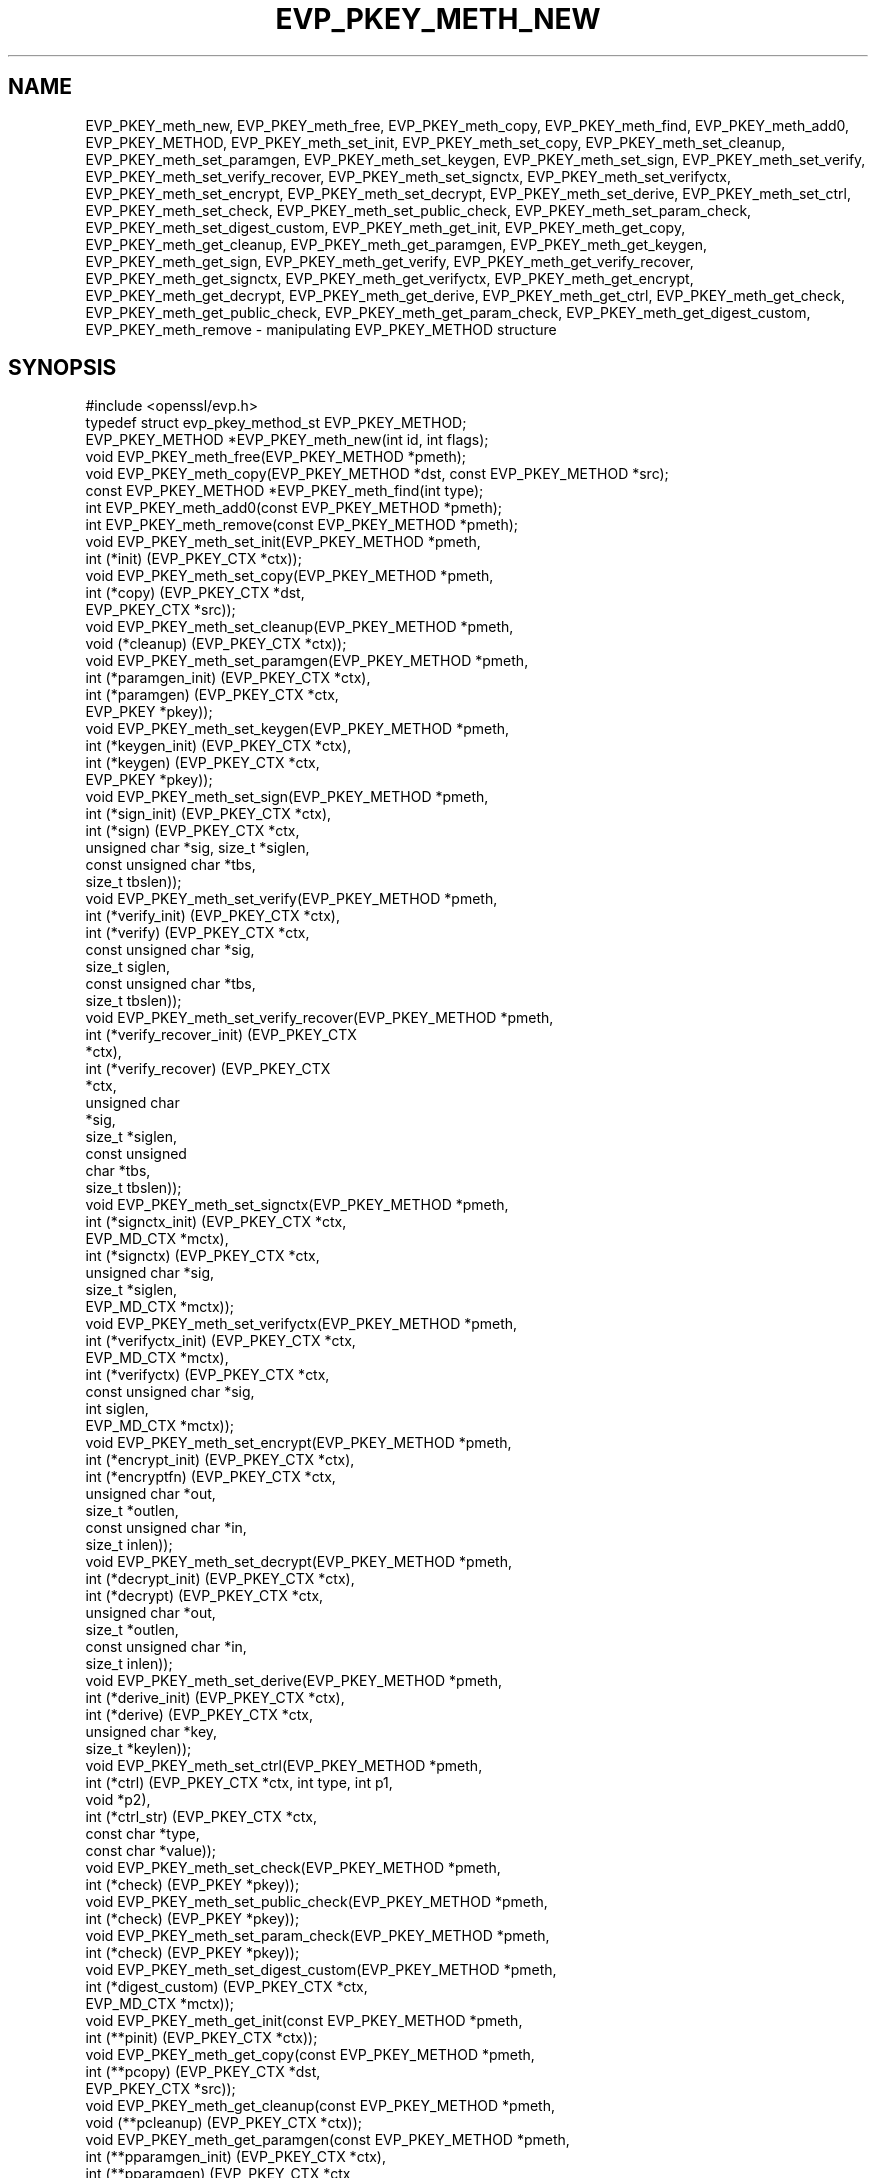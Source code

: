 .\" Automatically generated by Pod::Man 4.14 (Pod::Simple 3.42)
.\"
.\" Standard preamble:
.\" ========================================================================
.de Sp \" Vertical space (when we can't use .PP)
.if t .sp .5v
.if n .sp
..
.de Vb \" Begin verbatim text
.ft CW
.nf
.ne \\$1
..
.de Ve \" End verbatim text
.ft R
.fi
..
.\" Set up some character translations and predefined strings.  \*(-- will
.\" give an unbreakable dash, \*(PI will give pi, \*(L" will give a left
.\" double quote, and \*(R" will give a right double quote.  \*(C+ will
.\" give a nicer C++.  Capital omega is used to do unbreakable dashes and
.\" therefore won't be available.  \*(C` and \*(C' expand to `' in nroff,
.\" nothing in troff, for use with C<>.
.tr \(*W-
.ds C+ C\v'-.1v'\h'-1p'\s-2+\h'-1p'+\s0\v'.1v'\h'-1p'
.ie n \{\
.    ds -- \(*W-
.    ds PI pi
.    if (\n(.H=4u)&(1m=24u) .ds -- \(*W\h'-12u'\(*W\h'-12u'-\" diablo 10 pitch
.    if (\n(.H=4u)&(1m=20u) .ds -- \(*W\h'-12u'\(*W\h'-8u'-\"  diablo 12 pitch
.    ds L" ""
.    ds R" ""
.    ds C` ""
.    ds C' ""
'br\}
.el\{\
.    ds -- \|\(em\|
.    ds PI \(*p
.    ds L" ``
.    ds R" ''
.    ds C`
.    ds C'
'br\}
.\"
.\" Escape single quotes in literal strings from groff's Unicode transform.
.ie \n(.g .ds Aq \(aq
.el       .ds Aq '
.\"
.\" If the F register is >0, we'll generate index entries on stderr for
.\" titles (.TH), headers (.SH), subsections (.SS), items (.Ip), and index
.\" entries marked with X<> in POD.  Of course, you'll have to process the
.\" output yourself in some meaningful fashion.
.\"
.\" Avoid warning from groff about undefined register 'F'.
.de IX
..
.nr rF 0
.if \n(.g .if rF .nr rF 1
.if (\n(rF:(\n(.g==0)) \{\
.    if \nF \{\
.        de IX
.        tm Index:\\$1\t\\n%\t"\\$2"
..
.        if !\nF==2 \{\
.            nr % 0
.            nr F 2
.        \}
.    \}
.\}
.rr rF
.\"
.\" Accent mark definitions (@(#)ms.acc 1.5 88/02/08 SMI; from UCB 4.2).
.\" Fear.  Run.  Save yourself.  No user-serviceable parts.
.    \" fudge factors for nroff and troff
.if n \{\
.    ds #H 0
.    ds #V .8m
.    ds #F .3m
.    ds #[ \f1
.    ds #] \fP
.\}
.if t \{\
.    ds #H ((1u-(\\\\n(.fu%2u))*.13m)
.    ds #V .6m
.    ds #F 0
.    ds #[ \&
.    ds #] \&
.\}
.    \" simple accents for nroff and troff
.if n \{\
.    ds ' \&
.    ds ` \&
.    ds ^ \&
.    ds , \&
.    ds ~ ~
.    ds /
.\}
.if t \{\
.    ds ' \\k:\h'-(\\n(.wu*8/10-\*(#H)'\'\h"|\\n:u"
.    ds ` \\k:\h'-(\\n(.wu*8/10-\*(#H)'\`\h'|\\n:u'
.    ds ^ \\k:\h'-(\\n(.wu*10/11-\*(#H)'^\h'|\\n:u'
.    ds , \\k:\h'-(\\n(.wu*8/10)',\h'|\\n:u'
.    ds ~ \\k:\h'-(\\n(.wu-\*(#H-.1m)'~\h'|\\n:u'
.    ds / \\k:\h'-(\\n(.wu*8/10-\*(#H)'\z\(sl\h'|\\n:u'
.\}
.    \" troff and (daisy-wheel) nroff accents
.ds : \\k:\h'-(\\n(.wu*8/10-\*(#H+.1m+\*(#F)'\v'-\*(#V'\z.\h'.2m+\*(#F'.\h'|\\n:u'\v'\*(#V'
.ds 8 \h'\*(#H'\(*b\h'-\*(#H'
.ds o \\k:\h'-(\\n(.wu+\w'\(de'u-\*(#H)/2u'\v'-.3n'\*(#[\z\(de\v'.3n'\h'|\\n:u'\*(#]
.ds d- \h'\*(#H'\(pd\h'-\w'~'u'\v'-.25m'\f2\(hy\fP\v'.25m'\h'-\*(#H'
.ds D- D\\k:\h'-\w'D'u'\v'-.11m'\z\(hy\v'.11m'\h'|\\n:u'
.ds th \*(#[\v'.3m'\s+1I\s-1\v'-.3m'\h'-(\w'I'u*2/3)'\s-1o\s+1\*(#]
.ds Th \*(#[\s+2I\s-2\h'-\w'I'u*3/5'\v'-.3m'o\v'.3m'\*(#]
.ds ae a\h'-(\w'a'u*4/10)'e
.ds Ae A\h'-(\w'A'u*4/10)'E
.    \" corrections for vroff
.if v .ds ~ \\k:\h'-(\\n(.wu*9/10-\*(#H)'\s-2\u~\d\s+2\h'|\\n:u'
.if v .ds ^ \\k:\h'-(\\n(.wu*10/11-\*(#H)'\v'-.4m'^\v'.4m'\h'|\\n:u'
.    \" for low resolution devices (crt and lpr)
.if \n(.H>23 .if \n(.V>19 \
\{\
.    ds : e
.    ds 8 ss
.    ds o a
.    ds d- d\h'-1'\(ga
.    ds D- D\h'-1'\(hy
.    ds th \o'bp'
.    ds Th \o'LP'
.    ds ae ae
.    ds Ae AE
.\}
.rm #[ #] #H #V #F C
.\" ========================================================================
.\"
.IX Title "EVP_PKEY_METH_NEW 3"
.TH EVP_PKEY_METH_NEW 3 "2019-09-10" "1.1.1d" "OpenSSL"
.\" For nroff, turn off justification.  Always turn off hyphenation; it makes
.\" way too many mistakes in technical documents.
.if n .ad l
.nh
.SH "NAME"
EVP_PKEY_meth_new, EVP_PKEY_meth_free, EVP_PKEY_meth_copy, EVP_PKEY_meth_find, EVP_PKEY_meth_add0, EVP_PKEY_METHOD, EVP_PKEY_meth_set_init, EVP_PKEY_meth_set_copy, EVP_PKEY_meth_set_cleanup, EVP_PKEY_meth_set_paramgen, EVP_PKEY_meth_set_keygen, EVP_PKEY_meth_set_sign, EVP_PKEY_meth_set_verify, EVP_PKEY_meth_set_verify_recover, EVP_PKEY_meth_set_signctx, EVP_PKEY_meth_set_verifyctx, EVP_PKEY_meth_set_encrypt, EVP_PKEY_meth_set_decrypt, EVP_PKEY_meth_set_derive, EVP_PKEY_meth_set_ctrl, EVP_PKEY_meth_set_check, EVP_PKEY_meth_set_public_check, EVP_PKEY_meth_set_param_check, EVP_PKEY_meth_set_digest_custom, EVP_PKEY_meth_get_init, EVP_PKEY_meth_get_copy, EVP_PKEY_meth_get_cleanup, EVP_PKEY_meth_get_paramgen, EVP_PKEY_meth_get_keygen, EVP_PKEY_meth_get_sign, EVP_PKEY_meth_get_verify, EVP_PKEY_meth_get_verify_recover, EVP_PKEY_meth_get_signctx, EVP_PKEY_meth_get_verifyctx, EVP_PKEY_meth_get_encrypt, EVP_PKEY_meth_get_decrypt, EVP_PKEY_meth_get_derive, EVP_PKEY_meth_get_ctrl, EVP_PKEY_meth_get_check, EVP_PKEY_meth_get_public_check, EVP_PKEY_meth_get_param_check, EVP_PKEY_meth_get_digest_custom, EVP_PKEY_meth_remove \&\- manipulating EVP_PKEY_METHOD structure
.SH "SYNOPSIS"
.IX Header "SYNOPSIS"
.Vb 1
\& #include <openssl/evp.h>
\&
\& typedef struct evp_pkey_method_st EVP_PKEY_METHOD;
\&
\& EVP_PKEY_METHOD *EVP_PKEY_meth_new(int id, int flags);
\& void EVP_PKEY_meth_free(EVP_PKEY_METHOD *pmeth);
\& void EVP_PKEY_meth_copy(EVP_PKEY_METHOD *dst, const EVP_PKEY_METHOD *src);
\& const EVP_PKEY_METHOD *EVP_PKEY_meth_find(int type);
\& int EVP_PKEY_meth_add0(const EVP_PKEY_METHOD *pmeth);
\& int EVP_PKEY_meth_remove(const EVP_PKEY_METHOD *pmeth);
\&
\& void EVP_PKEY_meth_set_init(EVP_PKEY_METHOD *pmeth,
\&                             int (*init) (EVP_PKEY_CTX *ctx));
\& void EVP_PKEY_meth_set_copy(EVP_PKEY_METHOD *pmeth,
\&                             int (*copy) (EVP_PKEY_CTX *dst,
\&                                          EVP_PKEY_CTX *src));
\& void EVP_PKEY_meth_set_cleanup(EVP_PKEY_METHOD *pmeth,
\&                                void (*cleanup) (EVP_PKEY_CTX *ctx));
\& void EVP_PKEY_meth_set_paramgen(EVP_PKEY_METHOD *pmeth,
\&                                 int (*paramgen_init) (EVP_PKEY_CTX *ctx),
\&                                 int (*paramgen) (EVP_PKEY_CTX *ctx,
\&                                                  EVP_PKEY *pkey));
\& void EVP_PKEY_meth_set_keygen(EVP_PKEY_METHOD *pmeth,
\&                               int (*keygen_init) (EVP_PKEY_CTX *ctx),
\&                               int (*keygen) (EVP_PKEY_CTX *ctx,
\&                                              EVP_PKEY *pkey));
\& void EVP_PKEY_meth_set_sign(EVP_PKEY_METHOD *pmeth,
\&                             int (*sign_init) (EVP_PKEY_CTX *ctx),
\&                             int (*sign) (EVP_PKEY_CTX *ctx,
\&                                          unsigned char *sig, size_t *siglen,
\&                                          const unsigned char *tbs,
\&                                          size_t tbslen));
\& void EVP_PKEY_meth_set_verify(EVP_PKEY_METHOD *pmeth,
\&                               int (*verify_init) (EVP_PKEY_CTX *ctx),
\&                               int (*verify) (EVP_PKEY_CTX *ctx,
\&                                              const unsigned char *sig,
\&                                              size_t siglen,
\&                                              const unsigned char *tbs,
\&                                              size_t tbslen));
\& void EVP_PKEY_meth_set_verify_recover(EVP_PKEY_METHOD *pmeth,
\&                                       int (*verify_recover_init) (EVP_PKEY_CTX
\&                                                                   *ctx),
\&                                       int (*verify_recover) (EVP_PKEY_CTX
\&                                                              *ctx,
\&                                                              unsigned char
\&                                                              *sig,
\&                                                              size_t *siglen,
\&                                                              const unsigned
\&                                                              char *tbs,
\&                                                              size_t tbslen));
\& void EVP_PKEY_meth_set_signctx(EVP_PKEY_METHOD *pmeth,
\&                                int (*signctx_init) (EVP_PKEY_CTX *ctx,
\&                                                     EVP_MD_CTX *mctx),
\&                                int (*signctx) (EVP_PKEY_CTX *ctx,
\&                                                unsigned char *sig,
\&                                                size_t *siglen,
\&                                                EVP_MD_CTX *mctx));
\& void EVP_PKEY_meth_set_verifyctx(EVP_PKEY_METHOD *pmeth,
\&                                  int (*verifyctx_init) (EVP_PKEY_CTX *ctx,
\&                                                         EVP_MD_CTX *mctx),
\&                                  int (*verifyctx) (EVP_PKEY_CTX *ctx,
\&                                                    const unsigned char *sig,
\&                                                    int siglen,
\&                                                    EVP_MD_CTX *mctx));
\& void EVP_PKEY_meth_set_encrypt(EVP_PKEY_METHOD *pmeth,
\&                                int (*encrypt_init) (EVP_PKEY_CTX *ctx),
\&                                int (*encryptfn) (EVP_PKEY_CTX *ctx,
\&                                                  unsigned char *out,
\&                                                  size_t *outlen,
\&                                                  const unsigned char *in,
\&                                                  size_t inlen));
\& void EVP_PKEY_meth_set_decrypt(EVP_PKEY_METHOD *pmeth,
\&                                int (*decrypt_init) (EVP_PKEY_CTX *ctx),
\&                                int (*decrypt) (EVP_PKEY_CTX *ctx,
\&                                                unsigned char *out,
\&                                                size_t *outlen,
\&                                                const unsigned char *in,
\&                                                size_t inlen));
\& void EVP_PKEY_meth_set_derive(EVP_PKEY_METHOD *pmeth,
\&                               int (*derive_init) (EVP_PKEY_CTX *ctx),
\&                               int (*derive) (EVP_PKEY_CTX *ctx,
\&                                              unsigned char *key,
\&                                              size_t *keylen));
\& void EVP_PKEY_meth_set_ctrl(EVP_PKEY_METHOD *pmeth,
\&                             int (*ctrl) (EVP_PKEY_CTX *ctx, int type, int p1,
\&                                          void *p2),
\&                             int (*ctrl_str) (EVP_PKEY_CTX *ctx,
\&                                              const char *type,
\&                                              const char *value));
\& void EVP_PKEY_meth_set_check(EVP_PKEY_METHOD *pmeth,
\&                              int (*check) (EVP_PKEY *pkey));
\& void EVP_PKEY_meth_set_public_check(EVP_PKEY_METHOD *pmeth,
\&                                     int (*check) (EVP_PKEY *pkey));
\& void EVP_PKEY_meth_set_param_check(EVP_PKEY_METHOD *pmeth,
\&                                    int (*check) (EVP_PKEY *pkey));
\& void EVP_PKEY_meth_set_digest_custom(EVP_PKEY_METHOD *pmeth,
\&                                     int (*digest_custom) (EVP_PKEY_CTX *ctx,
\&                                                           EVP_MD_CTX *mctx));
\&
\& void EVP_PKEY_meth_get_init(const EVP_PKEY_METHOD *pmeth,
\&                             int (**pinit) (EVP_PKEY_CTX *ctx));
\& void EVP_PKEY_meth_get_copy(const EVP_PKEY_METHOD *pmeth,
\&                             int (**pcopy) (EVP_PKEY_CTX *dst,
\&                                            EVP_PKEY_CTX *src));
\& void EVP_PKEY_meth_get_cleanup(const EVP_PKEY_METHOD *pmeth,
\&                                void (**pcleanup) (EVP_PKEY_CTX *ctx));
\& void EVP_PKEY_meth_get_paramgen(const EVP_PKEY_METHOD *pmeth,
\&                                 int (**pparamgen_init) (EVP_PKEY_CTX *ctx),
\&                                 int (**pparamgen) (EVP_PKEY_CTX *ctx,
\&                                                    EVP_PKEY *pkey));
\& void EVP_PKEY_meth_get_keygen(const EVP_PKEY_METHOD *pmeth,
\&                               int (**pkeygen_init) (EVP_PKEY_CTX *ctx),
\&                               int (**pkeygen) (EVP_PKEY_CTX *ctx,
\&                                                EVP_PKEY *pkey));
\& void EVP_PKEY_meth_get_sign(const EVP_PKEY_METHOD *pmeth,
\&                             int (**psign_init) (EVP_PKEY_CTX *ctx),
\&                             int (**psign) (EVP_PKEY_CTX *ctx,
\&                                            unsigned char *sig, size_t *siglen,
\&                                            const unsigned char *tbs,
\&                                            size_t tbslen));
\& void EVP_PKEY_meth_get_verify(const EVP_PKEY_METHOD *pmeth,
\&                               int (**pverify_init) (EVP_PKEY_CTX *ctx),
\&                               int (**pverify) (EVP_PKEY_CTX *ctx,
\&                                                const unsigned char *sig,
\&                                                size_t siglen,
\&                                                const unsigned char *tbs,
\&                                                size_t tbslen));
\& void EVP_PKEY_meth_get_verify_recover(const EVP_PKEY_METHOD *pmeth,
\&                                       int (**pverify_recover_init) (EVP_PKEY_CTX
\&                                                                     *ctx),
\&                                       int (**pverify_recover) (EVP_PKEY_CTX
\&                                                                *ctx,
\&                                                                unsigned char
\&                                                                *sig,
\&                                                                size_t *siglen,
\&                                                                const unsigned
\&                                                                char *tbs,
\&                                                                size_t tbslen));
\& void EVP_PKEY_meth_get_signctx(const EVP_PKEY_METHOD *pmeth,
\&                                int (**psignctx_init) (EVP_PKEY_CTX *ctx,
\&                                                       EVP_MD_CTX *mctx),
\&                                int (**psignctx) (EVP_PKEY_CTX *ctx,
\&                                                  unsigned char *sig,
\&                                                  size_t *siglen,
\&                                                  EVP_MD_CTX *mctx));
\& void EVP_PKEY_meth_get_verifyctx(const EVP_PKEY_METHOD *pmeth,
\&                                  int (**pverifyctx_init) (EVP_PKEY_CTX *ctx,
\&                                                           EVP_MD_CTX *mctx),
\&                                  int (**pverifyctx) (EVP_PKEY_CTX *ctx,
\&                                                      const unsigned char *sig,
\&                                                      int siglen,
\&                                                      EVP_MD_CTX *mctx));
\& void EVP_PKEY_meth_get_encrypt(const EVP_PKEY_METHOD *pmeth,
\&                                int (**pencrypt_init) (EVP_PKEY_CTX *ctx),
\&                                int (**pencryptfn) (EVP_PKEY_CTX *ctx,
\&                                                    unsigned char *out,
\&                                                    size_t *outlen,
\&                                                    const unsigned char *in,
\&                                                    size_t inlen));
\& void EVP_PKEY_meth_get_decrypt(const EVP_PKEY_METHOD *pmeth,
\&                                int (**pdecrypt_init) (EVP_PKEY_CTX *ctx),
\&                                int (**pdecrypt) (EVP_PKEY_CTX *ctx,
\&                                                  unsigned char *out,
\&                                                  size_t *outlen,
\&                                                  const unsigned char *in,
\&                                                  size_t inlen));
\& void EVP_PKEY_meth_get_derive(const EVP_PKEY_METHOD *pmeth,
\&                               int (**pderive_init) (EVP_PKEY_CTX *ctx),
\&                               int (**pderive) (EVP_PKEY_CTX *ctx,
\&                                                unsigned char *key,
\&                                                size_t *keylen));
\& void EVP_PKEY_meth_get_ctrl(const EVP_PKEY_METHOD *pmeth,
\&                             int (**pctrl) (EVP_PKEY_CTX *ctx, int type, int p1,
\&                                            void *p2),
\&                             int (**pctrl_str) (EVP_PKEY_CTX *ctx,
\&                                                const char *type,
\&                                                const char *value));
\& void EVP_PKEY_meth_get_check(const EVP_PKEY_METHOD *pmeth,
\&                              int (**pcheck) (EVP_PKEY *pkey));
\& void EVP_PKEY_meth_get_public_check(const EVP_PKEY_METHOD *pmeth,
\&                                     int (**pcheck) (EVP_PKEY *pkey));
\& void EVP_PKEY_meth_get_param_check(const EVP_PKEY_METHOD *pmeth,
\&                                    int (**pcheck) (EVP_PKEY *pkey));
\& void EVP_PKEY_meth_get_digest_custom(EVP_PKEY_METHOD *pmeth,
\&                                     int (**pdigest_custom) (EVP_PKEY_CTX *ctx,
\&                                                             EVP_MD_CTX *mctx));
.Ve
.SH "DESCRIPTION"
.IX Header "DESCRIPTION"
\&\fB\s-1EVP_PKEY_METHOD\s0\fR is a structure which holds a set of methods for a
specific public key cryptographic algorithm. Those methods are usually
used to perform different jobs, such as generating a key, signing or
verifying, encrypting or decrypting, etc.
.PP
There are two places where the \fB\s-1EVP_PKEY_METHOD\s0\fR objects are stored: one
is a built-in static array representing the standard methods for different
algorithms, and the other one is a stack of user-defined application-specific
methods, which can be manipulated by using \fBEVP_PKEY_meth_add0\fR\|(3).
.PP
The \fB\s-1EVP_PKEY_METHOD\s0\fR objects are usually referenced by \fB\s-1EVP_PKEY_CTX\s0\fR
objects.
.SS "Methods"
.IX Subsection "Methods"
The methods are the underlying implementations of a particular public key
algorithm present by the \fB\s-1EVP_PKEY_CTX\s0\fR object.
.PP
.Vb 3
\& int (*init) (EVP_PKEY_CTX *ctx);
\& int (*copy) (EVP_PKEY_CTX *dst, EVP_PKEY_CTX *src);
\& void (*cleanup) (EVP_PKEY_CTX *ctx);
.Ve
.PP
The \fBinit()\fR method is called to initialize algorithm-specific data when a new
\&\fB\s-1EVP_PKEY_CTX\s0\fR is created. As opposed to \fBinit()\fR, the \fBcleanup()\fR method is called
when an \fB\s-1EVP_PKEY_CTX\s0\fR is freed. The \fBcopy()\fR method is called when an \fB\s-1EVP_PKEY_CTX\s0\fR
is being duplicated. Refer to \fBEVP_PKEY_CTX_new\fR\|(3), \fBEVP_PKEY_CTX_new_id\fR\|(3),
\&\fBEVP_PKEY_CTX_free\fR\|(3) and \fBEVP_PKEY_CTX_dup\fR\|(3).
.PP
.Vb 2
\& int (*paramgen_init) (EVP_PKEY_CTX *ctx);
\& int (*paramgen) (EVP_PKEY_CTX *ctx, EVP_PKEY *pkey);
.Ve
.PP
The \fBparamgen_init()\fR and \fBparamgen()\fR methods deal with key parameter generation.
They are called by \fBEVP_PKEY_paramgen_init\fR\|(3) and \fBEVP_PKEY_paramgen\fR\|(3) to
handle the parameter generation process.
.PP
.Vb 2
\& int (*keygen_init) (EVP_PKEY_CTX *ctx);
\& int (*keygen) (EVP_PKEY_CTX *ctx, EVP_PKEY *pkey);
.Ve
.PP
The \fBkeygen_init()\fR and \fBkeygen()\fR methods are used to generate the actual key for
the specified algorithm. They are called by \fBEVP_PKEY_keygen_init\fR\|(3) and
\&\fBEVP_PKEY_keygen\fR\|(3).
.PP
.Vb 3
\& int (*sign_init) (EVP_PKEY_CTX *ctx);
\& int (*sign) (EVP_PKEY_CTX *ctx, unsigned char *sig, size_t *siglen,
\&              const unsigned char *tbs, size_t tbslen);
.Ve
.PP
The \fBsign_init()\fR and \fBsign()\fR methods are used to generate the signature of a
piece of data using a private key. They are called by \fBEVP_PKEY_sign_init\fR\|(3)
and \fBEVP_PKEY_sign\fR\|(3).
.PP
.Vb 4
\& int (*verify_init) (EVP_PKEY_CTX *ctx);
\& int (*verify) (EVP_PKEY_CTX *ctx,
\&                const unsigned char *sig, size_t siglen,
\&                const unsigned char *tbs, size_t tbslen);
.Ve
.PP
The \fBverify_init()\fR and \fBverify()\fR methods are used to verify whether a signature is
valid. They are called by \fBEVP_PKEY_verify_init\fR\|(3) and \fBEVP_PKEY_verify\fR\|(3).
.PP
.Vb 4
\& int (*verify_recover_init) (EVP_PKEY_CTX *ctx);
\& int (*verify_recover) (EVP_PKEY_CTX *ctx,
\&                        unsigned char *rout, size_t *routlen,
\&                        const unsigned char *sig, size_t siglen);
.Ve
.PP
The \fBverify_recover_init()\fR and \fBverify_recover()\fR methods are used to verify a
signature and then recover the digest from the signature (for instance, a
signature that was generated by \s-1RSA\s0 signing algorithm). They are called by
\&\fBEVP_PKEY_verify_recover_init\fR\|(3) and \fBEVP_PKEY_verify_recover\fR\|(3).
.PP
.Vb 3
\& int (*signctx_init) (EVP_PKEY_CTX *ctx, EVP_MD_CTX *mctx);
\& int (*signctx) (EVP_PKEY_CTX *ctx, unsigned char *sig, size_t *siglen,
\&                 EVP_MD_CTX *mctx);
.Ve
.PP
The \fBsignctx_init()\fR and \fBsignctx()\fR methods are used to sign a digest present by
a \fB\s-1EVP_MD_CTX\s0\fR object. They are called by the EVP_DigestSign functions. See
\&\fBEVP_DigestSignInit\fR\|(3) for details.
.PP
.Vb 3
\& int (*verifyctx_init) (EVP_PKEY_CTX *ctx, EVP_MD_CTX *mctx);
\& int (*verifyctx) (EVP_PKEY_CTX *ctx, const unsigned char *sig, int siglen,
\&                   EVP_MD_CTX *mctx);
.Ve
.PP
The \fBverifyctx_init()\fR and \fBverifyctx()\fR methods are used to verify a signature
against the data in a \fB\s-1EVP_MD_CTX\s0\fR object. They are called by the various
EVP_DigestVerify functions. See \fBEVP_DigestVerifyInit\fR\|(3) for details.
.PP
.Vb 3
\& int (*encrypt_init) (EVP_PKEY_CTX *ctx);
\& int (*encrypt) (EVP_PKEY_CTX *ctx, unsigned char *out, size_t *outlen,
\&                 const unsigned char *in, size_t inlen);
.Ve
.PP
The \fBencrypt_init()\fR and \fBencrypt()\fR methods are used to encrypt a piece of data.
They are called by \fBEVP_PKEY_encrypt_init\fR\|(3) and \fBEVP_PKEY_encrypt\fR\|(3).
.PP
.Vb 3
\& int (*decrypt_init) (EVP_PKEY_CTX *ctx);
\& int (*decrypt) (EVP_PKEY_CTX *ctx, unsigned char *out, size_t *outlen,
\&                 const unsigned char *in, size_t inlen);
.Ve
.PP
The \fBdecrypt_init()\fR and \fBdecrypt()\fR methods are used to decrypt a piece of data.
They are called by \fBEVP_PKEY_decrypt_init\fR\|(3) and \fBEVP_PKEY_decrypt\fR\|(3).
.PP
.Vb 2
\& int (*derive_init) (EVP_PKEY_CTX *ctx);
\& int (*derive) (EVP_PKEY_CTX *ctx, unsigned char *key, size_t *keylen);
.Ve
.PP
The \fBderive_init()\fR and \fBderive()\fR methods are used to derive the shared secret
from a public key algorithm (for instance, the \s-1DH\s0 algorithm). They are called by
\&\fBEVP_PKEY_derive_init\fR\|(3) and \fBEVP_PKEY_derive\fR\|(3).
.PP
.Vb 2
\& int (*ctrl) (EVP_PKEY_CTX *ctx, int type, int p1, void *p2);
\& int (*ctrl_str) (EVP_PKEY_CTX *ctx, const char *type, const char *value);
.Ve
.PP
The \fBctrl()\fR and \fBctrl_str()\fR methods are used to adjust algorithm-specific
settings. See \fBEVP_PKEY_CTX_ctrl\fR\|(3) and related functions for details.
.PP
.Vb 5
\& int (*digestsign) (EVP_MD_CTX *ctx, unsigned char *sig, size_t *siglen,
\&                    const unsigned char *tbs, size_t tbslen);
\& int (*digestverify) (EVP_MD_CTX *ctx, const unsigned char *sig,
\&                      size_t siglen, const unsigned char *tbs,
\&                      size_t tbslen);
.Ve
.PP
The \fBdigestsign()\fR and \fBdigestverify()\fR methods are used to generate or verify
a signature in a one-shot mode. They could be called by \fBEVP_DigestSign\fR\|(3)
and \fBEVP_DigestVerify\fR\|(3).
.PP
.Vb 3
\& int (*check) (EVP_PKEY *pkey);
\& int (*public_check) (EVP_PKEY *pkey);
\& int (*param_check) (EVP_PKEY *pkey);
.Ve
.PP
The \fBcheck()\fR, \fBpublic_check()\fR and \fBparam_check()\fR methods are used to validate a
key-pair, the public component and parameters respectively for a given \fBpkey\fR.
They could be called by \fBEVP_PKEY_check\fR\|(3), \fBEVP_PKEY_public_check\fR\|(3) and
\&\fBEVP_PKEY_param_check\fR\|(3) respectively.
.PP
.Vb 1
\& int (*digest_custom) (EVP_PKEY_CTX *ctx, EVP_MD_CTX *mctx);
.Ve
.PP
The \fBdigest_custom()\fR method is used to generate customized digest content before
the real message is passed to functions like \fBEVP_DigestSignUpdate\fR\|(3) or
\&\fBEVP_DigestVerifyInit\fR\|(3). This is usually required by some public key
signature algorithms like \s-1SM2\s0 which requires a hashed prefix to the message to
be signed. The \fBdigest_custom()\fR function will be called by \fBEVP_DigestSignInit\fR\|(3)
and \fBEVP_DigestVerifyInit\fR\|(3).
.SS "Functions"
.IX Subsection "Functions"
\&\fBEVP_PKEY_meth_new()\fR creates and returns a new \fB\s-1EVP_PKEY_METHOD\s0\fR object,
and associates the given \fBid\fR and \fBflags\fR. The following flags are
supported:
.PP
.Vb 2
\& EVP_PKEY_FLAG_AUTOARGLEN
\& EVP_PKEY_FLAG_SIGCTX_CUSTOM
.Ve
.PP
If an \fB\s-1EVP_PKEY_METHOD\s0\fR is set with the \fB\s-1EVP_PKEY_FLAG_AUTOARGLEN\s0\fR flag, the
maximum size of the output buffer will be automatically calculated or checked
in corresponding \s-1EVP\s0 methods by the \s-1EVP\s0 framework. Thus the implementations of
these methods don't need to care about handling the case of returning output
buffer size by themselves. For details on the output buffer size, refer to
\&\fBEVP_PKEY_sign\fR\|(3).
.PP
The \fB\s-1EVP_PKEY_FLAG_SIGCTX_CUSTOM\s0\fR is used to indicate the \fBsignctx()\fR method
of an \fB\s-1EVP_PKEY_METHOD\s0\fR is always called by the \s-1EVP\s0 framework while doing a
digest signing operation by calling \fBEVP_DigestSignFinal\fR\|(3).
.PP
\&\fBEVP_PKEY_meth_free()\fR frees an existing \fB\s-1EVP_PKEY_METHOD\s0\fR pointed by
\&\fBpmeth\fR.
.PP
\&\fBEVP_PKEY_meth_copy()\fR copies an \fB\s-1EVP_PKEY_METHOD\s0\fR object from \fBsrc\fR
to \fBdst\fR.
.PP
\&\fBEVP_PKEY_meth_find()\fR finds an \fB\s-1EVP_PKEY_METHOD\s0\fR object with the \fBid\fR.
This function first searches through the user-defined method objects and
then the built-in objects.
.PP
\&\fBEVP_PKEY_meth_add0()\fR adds \fBpmeth\fR to the user defined stack of methods.
.PP
\&\fBEVP_PKEY_meth_remove()\fR removes an \fB\s-1EVP_PKEY_METHOD\s0\fR object added by
\&\fBEVP_PKEY_meth_add0()\fR.
.PP
The EVP_PKEY_meth_set functions set the corresponding fields of
\&\fB\s-1EVP_PKEY_METHOD\s0\fR structure with the arguments passed.
.PP
The EVP_PKEY_meth_get functions get the corresponding fields of
\&\fB\s-1EVP_PKEY_METHOD\s0\fR structure to the arguments provided.
.SH "RETURN VALUES"
.IX Header "RETURN VALUES"
\&\fBEVP_PKEY_meth_new()\fR returns a pointer to a new \fB\s-1EVP_PKEY_METHOD\s0\fR
object or returns \s-1NULL\s0 on error.
.PP
\&\fBEVP_PKEY_meth_free()\fR and \fBEVP_PKEY_meth_copy()\fR do not return values.
.PP
\&\fBEVP_PKEY_meth_find()\fR returns a pointer to the found \fB\s-1EVP_PKEY_METHOD\s0\fR
object or returns \s-1NULL\s0 if not found.
.PP
\&\fBEVP_PKEY_meth_add0()\fR returns 1 if method is added successfully or 0
if an error occurred.
.PP
\&\fBEVP_PKEY_meth_remove()\fR returns 1 if method is removed successfully or
0 if an error occurred.
.PP
All EVP_PKEY_meth_set and EVP_PKEY_meth_get functions have no return
values. For the 'get' functions, function pointers are returned by
arguments.
.SH "COPYRIGHT"
.IX Header "COPYRIGHT"
Copyright 2017\-2019 The OpenSSL Project Authors. All Rights Reserved.
.PP
Licensed under the OpenSSL license (the \*(L"License\*(R").  You may not use
this file except in compliance with the License.  You can obtain a copy
in the file \s-1LICENSE\s0 in the source distribution or at
<https://www.openssl.org/source/license.html>.
